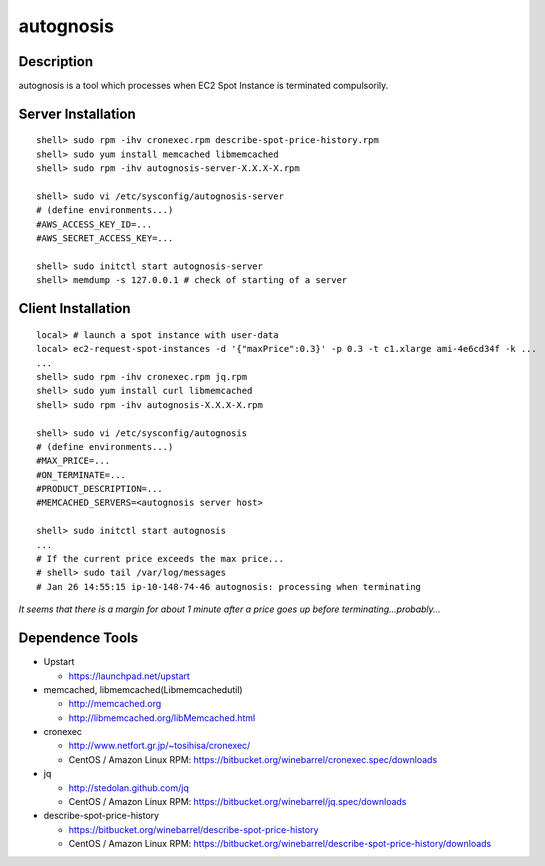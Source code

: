 autognosis
==========

Description
-----------

autognosis is a tool which processes when EC2 Spot Instance is terminated compulsorily.

Server Installation
-------------------
::

  shell> sudo rpm -ihv cronexec.rpm describe-spot-price-history.rpm
  shell> sudo yum install memcached libmemcached
  shell> sudo rpm -ihv autognosis-server-X.X.X-X.rpm
  
  shell> sudo vi /etc/sysconfig/autognosis-server
  # (define environments...)
  #AWS_ACCESS_KEY_ID=...
  #AWS_SECRET_ACCESS_KEY=...
  
  shell> sudo initctl start autognosis-server
  shell> memdump -s 127.0.0.1 # check of starting of a server

Client Installation
-------------------
::

  local> # launch a spot instance with user-data
  local> ec2-request-spot-instances -d '{"maxPrice":0.3}' -p 0.3 -t c1.xlarge ami-4e6cd34f -k ...
  ...
  shell> sudo rpm -ihv cronexec.rpm jq.rpm
  shell> sudo yum install curl libmemcached
  shell> sudo rpm -ihv autognosis-X.X.X-X.rpm
  
  shell> sudo vi /etc/sysconfig/autognosis
  # (define environments...)
  #MAX_PRICE=...
  #ON_TERMINATE=...
  #PRODUCT_DESCRIPTION=...
  #MEMCACHED_SERVERS=<autognosis server host>
  
  shell> sudo initctl start autognosis
  ...
  # If the current price exceeds the max price...
  # shell> sudo tail /var/log/messages
  # Jan 26 14:55:15 ip-10-148-74-46 autognosis: processing when terminating

*It seems that there is a margin for about 1 minute after a price goes up before terminating...probably...*

Dependence Tools
----------------

* Upstart

  - https://launchpad.net/upstart

* memcached, libmemcached(Libmemcachedutil) 

  - http://memcached.org
  - http://libmemcached.org/libMemcached.html

* cronexec

  - http://www.netfort.gr.jp/~tosihisa/cronexec/
  - CentOS / Amazon Linux RPM: https://bitbucket.org/winebarrel/cronexec.spec/downloads

* jq

  - http://stedolan.github.com/jq
  - CentOS / Amazon Linux RPM: https://bitbucket.org/winebarrel/jq.spec/downloads

* describe-spot-price-history

  - https://bitbucket.org/winebarrel/describe-spot-price-history
  - CentOS / Amazon Linux RPM: https://bitbucket.org/winebarrel/describe-spot-price-history/downloads
